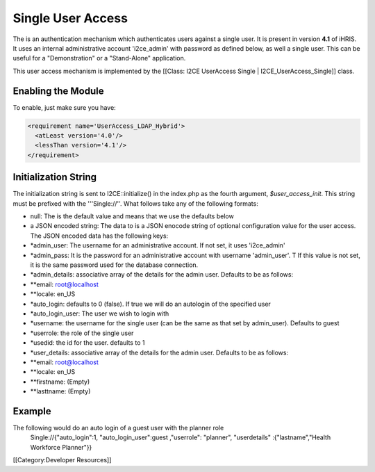 Single User Access
================================================

The is an authentication mechanism which authenticates users against a single user.  It is present in version **4.1** of iHRIS. It uses an internal administrative account 'i2ce_admin' with password as defined below, as well a single user.  This can be useful for a "Demonstration" or a "Stand-Alone" application. 

This user access mechanism  is implemented by the [[Class: I2CE UserAccess Single | I2CE_UserAccess_Single]] class.


Enabling the Module
^^^^^^^^^^^^^^^^^^^
To enable, just make sure you have:


.. code-block:: xml

     <requirement name='UserAccess_LDAP_Hybrid'>
       <atLeast version='4.0'/>
       <lessThan version='4.1'/>
     </requirement>
    



Initialization String
^^^^^^^^^^^^^^^^^^^^^

The initialization string is sent to I2CE::initialize() in the index.php as the fourth argument, *$user_access_init*.  This string must be prefixed with the '''Single://''.  What follows take any of the following formats:


* null:  The is the default value and means that we use the defaults below
* a JSON encoded string: The data to  is a JSON enocode string of optional configuration value for the user access.  The JSON encoded data has the following keys:



* *admin_user: The username for an administrative account. If not set, it uses 'i2ce_admin'
* *admin_pass: It is the password for an administrative account with username 'admin_user'. T  If this value is not set, it is the same password used for the database connection.
* *admin_details: associative array of the details for the admin user.  Defaults to be as follows:
* **email: root@localhost
* **locale: en_US
* *auto_login:  defaults to 0 (false).  If true we will do an autologin of the specified user
* *auto_login_user: The user we wish to login with
* *username: the username for the single user (can be the same as that set by admin_user).  Defaults to guest
* *userrole: the role of the single user
* *usedid:  the id for the user.  defaults to 1
* *user_details: associative array of the details for the admin user.  Defaults to be as follows:
* **email: root@localhost
* **locale: en_US
* **firstname: (Empty)
* **lasttname: (Empty)



Example
^^^^^^^
The following would do an auto login of a guest user with the planner role
  Single://{"auto_login":1, "auto_login_user":guest ,"userrole": "planner", "userdetails" :{"lastname","Health Workforce Planner"}}

[[Category:Developer Resources]]

